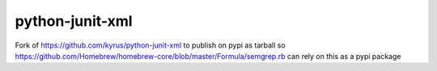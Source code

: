 python-junit-xml
================
Fork of https://github.com/kyrus/python-junit-xml to publish on pypi as tarball so
https://github.com/Homebrew/homebrew-core/blob/master/Formula/semgrep.rb can rely on this as a pypi package